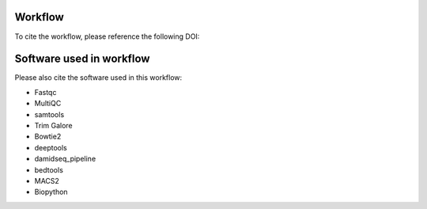 Workflow
--------------------

To cite the workflow, please reference the following DOI:

.. image:: https://zenodo.org/badge/DOI/10.5281/zenodo.10964074.svg
  :target: https://doi.org/10.5281/zenodo.10964074


Software used in workflow
-------------------------------------

Please also cite the software used in this workflow:

* Fastqc
* MultiQC
* samtools
* Trim Galore
* Bowtie2
* deeptools
* damidseq_pipeline
* bedtools
* MACS2
* Biopython